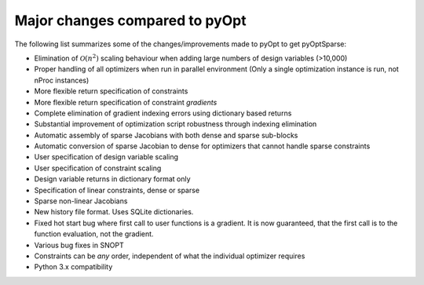 .. _changes:

Major changes compared to pyOpt
===============================

The following list summarizes some of the changes/improvements made to pyOpt to get pyOptSparse:

* Elimination of :math:`\mathcal{O} (n^2)` scaling behaviour when adding large numbers of
  design variables (>10,000)

* Proper handling of all optimizers when run in parallel environment
  (Only a single optimization instance is run, not nProc instances)

* More flexible return specification of constraints
  
* More flexible return specification of constraint *gradients*
  
* Complete elimination of gradient indexing errors using dictionary
  based returns

* Substantial improvement of optimization script robustness through indexing elimination
* Automatic assembly of sparse Jacobians with both dense and sparse sub-blocks
* Automatic conversion of sparse Jacobian to dense for optimizers that cannot handle sparse constraints
* User specification of design variable scaling
* User specification of constraint scaling
* Design variable returns in dictionary format only
* Specification of linear constraints, dense or sparse 
* Sparse non-linear Jacobians 
* New history file format. Uses SQLite dictionaries.
* Fixed hot start bug where first call to user functions is a gradient. It is now guaranteed, that the first call is to the function evaluation, not the gradient.
* Various bug fixes in SNOPT
* Constraints can be *any* order, independent of what the individual
  optimizer requires
* Python 3.x compatibility
